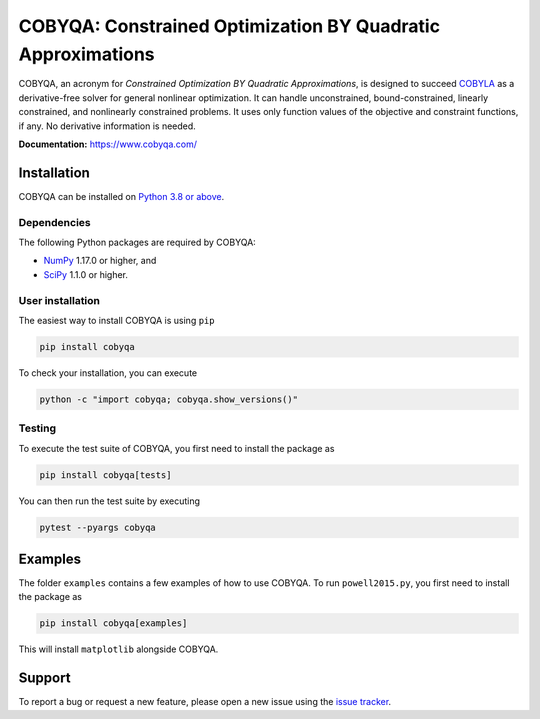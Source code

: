 COBYQA: Constrained Optimization BY Quadratic Approximations
============================================================

.. image:: https://img.shields.io/github/actions/workflow/status/cobyqa/cobyqa/build.yml?logo=github&style=for-the-badge
    :target: https://github.com/cobyqa/cobyqa/actions/workflows/build.yml

.. image:: https://img.shields.io/readthedocs/cobyqa/latest?logo=readthedocs&style=for-the-badge
    :target: https://www.cobyqa.com/

.. image:: https://img.shields.io/codecov/c/github/cobyqa/cobyqa?logo=codecov&style=for-the-badge
    :target: https://codecov.io/gh/cobyqa/cobyqa/

.. image:: https://img.shields.io/pypi/v/cobyqa?logo=pypi&style=for-the-badge
    :target: https://pypi.org/project/cobyqa/

.. image:: https://img.shields.io/pypi/pyversions/cobyqa?logo=pypi&style=for-the-badge
    :target: https://pypi.org/project/cobyqa/

.. image:: https://img.shields.io/pypi/dm/cobyqa?logo=pypi&style=for-the-badge
    :target: https://pypi.org/project/cobyqa/

.. image:: https://img.shields.io/pypi/format/cobyqa?logo=pypi&style=for-the-badge
    :target: https://pypi.org/project/cobyqa/

.. image:: https://img.shields.io/pypi/status/cobyqa?logo=pypi&style=for-the-badge
    :target: https://pypi.org/project/cobyqa/

COBYQA, an acronym for *Constrained Optimization BY Quadratic Approximations*, is designed to succeed `COBYLA <https://docs.scipy.org/doc/scipy/reference/optimize.minimize-cobyla.html>`_ as a derivative-free solver for general nonlinear optimization.
It can handle unconstrained, bound-constrained, linearly constrained, and nonlinearly constrained problems.
It uses only function values of the objective and constraint functions, if any.
No derivative information is needed.

**Documentation:** https://www.cobyqa.com/

Installation
------------

COBYQA can be installed on `Python 3.8 or above <https://www.python.org>`_.

Dependencies
~~~~~~~~~~~~

The following Python packages are required by COBYQA:

* `NumPy <https://www.numpy.org>`_ 1.17.0 or higher, and
* `SciPy <https://www.scipy.org>`_ 1.1.0 or higher.

User installation
~~~~~~~~~~~~~~~~~

The easiest way to install COBYQA is using ``pip``

.. code:: bash

    pip install cobyqa

To check your installation, you can execute

.. code:: bash

    python -c "import cobyqa; cobyqa.show_versions()"

Testing
~~~~~~~

To execute the test suite of COBYQA, you first need to install the package as

.. code:: bash

    pip install cobyqa[tests]

You can then run the test suite by executing

.. code:: bash

    pytest --pyargs cobyqa

Examples
--------

The folder ``examples`` contains a few examples of how to use COBYQA.
To run ``powell2015.py``, you first need to install the package as

.. code:: bash

    pip install cobyqa[examples]

This will install ``matplotlib`` alongside COBYQA.

Support
-------

To report a bug or request a new feature, please open a new issue using the `issue tracker <https://github.com/cobyqa/cobyqa/issues>`_.

